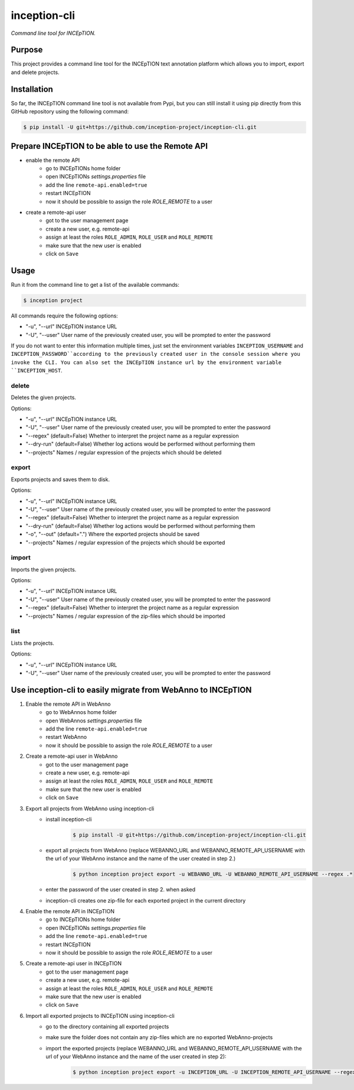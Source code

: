 inception-cli
=============

*Command line tool for INCEpTION.*


Purpose
-------

This project provides a command line tool for the INCEpTION text annotation platform which allows
you to import, export and delete projects.


Installation
------------

So far, the INCEpTION command line tool is not available from Pypi, but you can still
install it using pip directly from this GitHub repository using the following command:

.. code:: shell

    $ pip install -U git+https://github.com/inception-project/inception-cli.git


Prepare INCEpTION to be able to use the Remote API
--------------------------------------------------

- enable the remote API
    - go to INCEpTIONs home folder
    - open INCEpTIONs `settings.properties` file
    - add the line ``remote-api.enabled=true``
    - restart INCEpTION
    - now it should be possible to assign the role `ROLE_REMOTE` to a user
- create a remote-api user
    - got to the user management page
    - create a new user, e.g. remote-api
    - assign at least the roles ``ROLE_ADMIN``, ``ROLE_USER`` and ``ROLE_REMOTE``
    - make sure that the new user is enabled
    - click on ``Save``

Usage
-----

Run it from the command line to get a list of the available commands:

.. code:: shell

    $ inception project

All commands require the following options:

- "-u", "--url" INCEpTION instance URL
- "-U", "--user" User name of the previously created user, you will be prompted to enter the password

If you do not want to enter this information multiple times, just set the environment variables
``INCEPTION_USERNAME`` and ``INCEPTION_PASSWORD``according to the previously created user in the
console session where you invoke the CLI.
You can also set the INCEpTION instance url by the environment variable ``INCEPTION_HOST``.

delete
^^^^^^
Deletes the given projects.

Options:

- "-u", "--url" INCEpTION instance URL
- "-U", "--user" User name of the previously created user, you will be prompted to enter the password
- "--regex" (default=False) Whether to interpret the project name as a regular expression
- "--dry-run" (default=False) Whether log actions would be performed without performing them
- "--projects" Names / regular expression of the projects which should be deleted

export
^^^^^^
Exports projects and saves them to disk.

Options:

- "-u", "--url" INCEpTION instance URL
- "-U", "--user" User name of the previously created user, you will be prompted to enter the password
- "--regex" (default=False) Whether to interpret the project name as a regular expression
- "--dry-run" (default=False) Whether log actions would be performed without performing them
- "-o", "--out" (default=".") Where the exported projects should be saved
- "--projects" Names / regular expression of the projects which should be exported

import
^^^^^^
Imports the given projects.

Options:

- "-u", "--url" INCEpTION instance URL
- "-U", "--user" User name of the previously created user, you will be prompted to enter the password
- "--regex" (default=False) Whether to interpret the project name as a regular expression
- "--projects" Names / regular expression of the zip-files which should be imported


list
^^^^
Lists the projects.

Options:

- "-u", "--url" INCEpTION instance URL
- "-U", "--user" User name of the previously created user, you will be prompted to enter the password



Use inception-cli to easily migrate from WebAnno to INCEpTION
-------------------------------------------------------------

1. Enable the remote API in WebAnno
    - go to WebAnnos home folder
    - open WebAnnos `settings.properties` file
    - add the line ``remote-api.enabled=true``
    - restart WebAnno
    - now it should be possible to assign the role `ROLE_REMOTE` to a user
2. Create a remote-api user in WebAnno
    - got to the user management page
    - create a new user, e.g. remote-api
    - assign at least the roles ``ROLE_ADMIN``, ``ROLE_USER`` and ``ROLE_REMOTE``
    - make sure that the new user is enabled
    - click on ``Save``
3. Export all projects from WebAnno using inception-cli
    - install inception-cli
        .. code:: shell

            $ pip install -U git+https://github.com/inception-project/inception-cli.git
    - export all projects from WebAnno (replace WEBANNO_URL and WEBANNO_REMOTE_API_USERNAME with the url of your WebAnno instance and the name of the user created in step 2.)
        .. code:: shell

            $ python inception project export -u WEBANNO_URL -U WEBANNO_REMOTE_API_USERNAME --regex .*
    - enter the password of the user created in step 2. when asked
    - inception-cli creates one zip-file for each exported project in the current directory
#. Enable the remote API in INCEpTION
    - go to INCEpTIONs home folder
    - open INCEpTIONs `settings.properties` file
    - add the line ``remote-api.enabled=true``
    - restart INCEpTION
    - now it should be possible to assign the role `ROLE_REMOTE` to a user
#. Create a remote-api user in INCEpTION
    - got to the user management page
    - create a new user, e.g. remote-api
    - assign at least the roles ``ROLE_ADMIN``, ``ROLE_USER`` and ``ROLE_REMOTE``
    - make sure that the new user is enabled
    - click on ``Save``
#. Import all exported projects to INCEpTION using inception-cli
    - go to the directory containing all exported projects
    - make sure the folder does not contain any zip-files which are no exported WebAnno-projects
    - import the exported projects (replace WEBANNO_URL and WEBANNO_REMOTE_API_USERNAME with the url of your WebAnno instance and the name of the user created in step 2):
         .. code:: shell

                $ python inception project export -u INCEPTION_URL -U INCEPTION_REMOTE_API_USERNAME --regex *.zip
